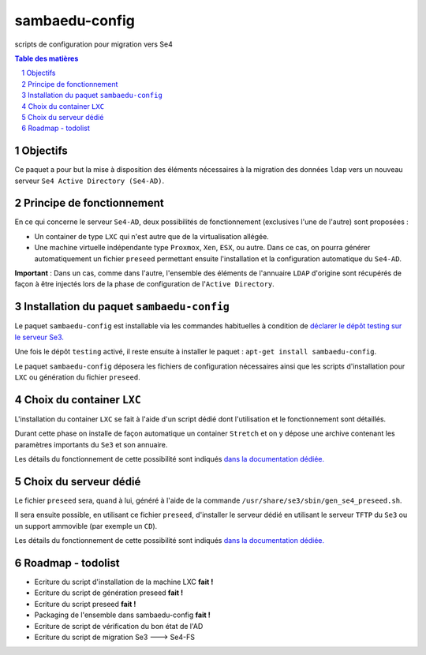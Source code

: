===============
sambaedu-config
===============

scripts de configuration pour migration vers Se4

.. sectnum::
.. contents:: Table des matières

Objectifs
=========

Ce paquet a pour but la mise à disposition des éléments nécessaires à la migration des données ``ldap`` vers un nouveau serveur ``Se4 Active Directory (Se4-AD)``.


Principe de fonctionnement
==========================

En ce qui concerne le serveur ``Se4-AD``, deux possibilités de fonctionnement (exclusives l'une de l'autre) sont proposées :

* Un container de type ``LXC`` qui n'est autre que de la virtualisation allégée.  
* Une machine virtuelle indépendante type ``Proxmox``, ``Xen``, ``ESX``, ou autre. Dans ce cas, on pourra générer automatiquement un fichier ``preseed`` permettant ensuite l'installation et la configuration automatique du ``Se4-AD``.

**Important** : Dans un cas, comme dans l'autre, l'ensemble des éléments de l'annuaire ``LDAP`` d'origine sont récupérés de façon à être injectés lors de la phase de configuration de l'``Active Directory``.


Installation du paquet ``sambaedu-config``
==========================================

Le paquet ``sambaedu-config`` est installable via les commandes habituelles à condition de `déclarer le dépôt testing sur le serveur Se3. <https://github.com/SambaEdu/se3-docs/blob/master/dev-clients-linux/upgrade-via-se3testing.md>`__

Une fois le dépôt ``testing`` activé, il reste ensuite à installer le paquet : ``apt-get install sambaedu-config``.

Le paquet ``sambaedu-config`` déposera les fichiers de configuration nécessaires ainsi que les scripts d'installation pour ``LXC`` ou génération du fichier ``preseed``.


Choix du container ``LXC``
==========================

L'installation du container ``LXC`` se fait à l'aide d'un script dédié dont l'utilisation et le fonctionnement sont détaillés.

Durant cette phase on installe de façon automatique un container ``Stretch`` et on y dépose une archive contenant les paramètres importants du ``Se3`` et son  annuaire.

Les détails du fonctionnement de cette possibilité sont indiqués `dans la documentation dédiée. <https://github.com/SambaEdu/se4/blob/master/doc-installation/install-lxc-se4AD.rst>`__


Choix du serveur dédié
======================

Le fichier ``preseed`` sera, quand à lui, généré à l'aide de la commande ``/usr/share/se3/sbin/gen_se4_preseed.sh``.

Il sera ensuite possible, en utilisant ce fichier ``preseed``, d'installer le serveur dédié en utilisant le serveur ``TFTP`` du ``Se3`` ou un support ammovible (par exemple un ``CD``).

Les détails du fonctionnement de cette possibilité sont indiqués `dans la documentation dédiée. <https://github.com/SambaEdu/se4/blob/master/doc-installation/gen-preseed-se4AD.rst>`__


Roadmap - todolist
==================

* Ecriture du script d'installation de la machine LXC **fait !**
* Ecriture du script de génération preseed **fait !**
* Ecriture du script preseed **fait !**
* Packaging de l'ensemble dans sambaedu-config **fait !**
* Ecriture de script de vérification du bon état de l'AD 
* Ecriture du script de migration Se3 ---> Se4-FS
